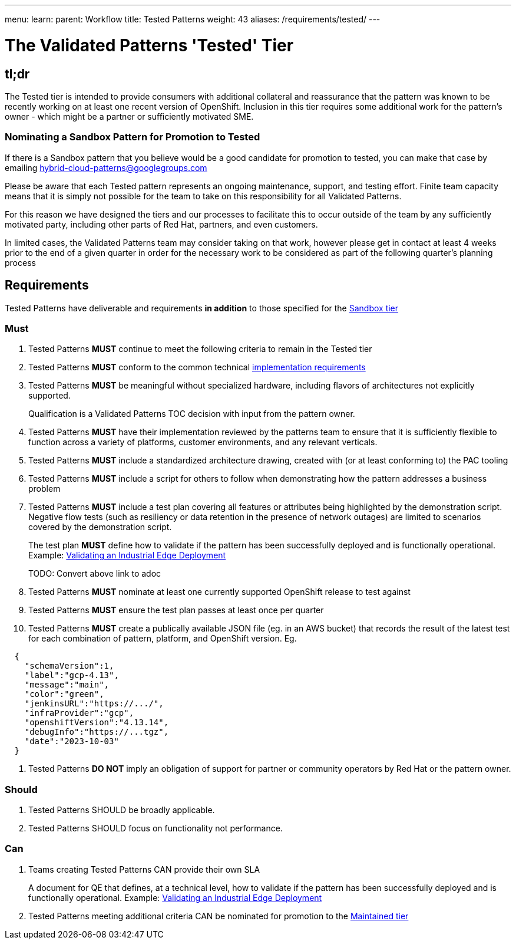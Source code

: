 ---
menu:
  learn:
    parent: Workflow
title: Tested Patterns
weight: 43
aliases: /requirements/tested/
---

:toc:

= The Validated Patterns 'Tested' Tier

[id="tldr"]
== tl;dr

The Tested tier is intended to provide consumers with additional collateral and reassurance that the pattern was known to be recently working on at least one recent version of OpenShift.  Inclusion in this tier requires some additional work for the pattern's owner - which might be a partner or sufficiently motivated SME.

[id="nominating-a-community-pattern-to-become-Tested"]
=== Nominating a Sandbox Pattern for Promotion to Tested

If there is a Sandbox pattern that you believe would be a good candidate for promotion to tested, you can make that case by emailing hybrid-cloud-patterns@googlegroups.com

Please be aware that each Tested pattern represents an ongoing maintenance, support, and testing effort.  Finite team capacity means that it is simply not possible for the team to take on this responsibility for all Validated Patterns.  

For this reason we have designed the tiers and our processes to facilitate this to occur outside of the team by any sufficiently motivated party, including other parts of Red Hat, partners, and even customers.

In limited cases, the Validated Patterns team may consider taking on that work, however please get in contact at least 4 weeks prior to the end of a given quarter in order for the necessary work to be considered as part of the following quarter's planning process


[id="requirements"]
== Requirements

Tested Patterns have deliverable and requirements *in addition* to those
specified for the link:/requirements/sandbox/[Sandbox tier]

[id="must"]
=== Must

. Tested Patterns *MUST* continue to meet the following criteria to remain in the Tested tier
. Tested Patterns *MUST* conform to the common technical link:/requirements/implementation/[implementation requirements]
. Tested Patterns *MUST* be meaningful without specialized hardware, including flavors of architectures not explicitly supported.
+
Qualification is a Validated Patterns TOC decision with input from the pattern owner.

. Tested Patterns *MUST* have their implementation reviewed by the patterns team to ensure that it is sufficiently flexible to function across a variety of platforms, customer environments, and any relevant verticals.
. Tested Patterns *MUST* include a standardized architecture drawing, created with (or at least conforming to) the PAC tooling
. Tested Patterns *MUST* include a script for others to follow when demonstrating how the pattern addresses a business problem
. Tested Patterns *MUST* include a test plan covering all features or attributes being highlighted by the demonstration script.  Negative flow tests (such as resiliency or data retention in the presence of network outages) are limited to scenarios covered by the demonstration script.
+
The test plan *MUST* define how to validate if the pattern has been successfully deployed and is functionally operational.
Example: https://docs.google.com/document/d/12KQhdzjVIsxRURTnWAckiEMB3_96oWBjtlTXi1q73cg/view[Validating an Industrial Edge Deployment]
+
TODO: Convert above link to adoc

. Tested Patterns *MUST* nominate at least one currently supported OpenShift release to test against
. Tested Patterns *MUST* ensure the test plan passes at least once per quarter
. Tested Patterns *MUST* create a publically available JSON file (eg. in an AWS bucket) that records the result of the latest test for each combination of pattern, platform, and OpenShift version. Eg.
[source,json]
----
  {
    "schemaVersion":1,
    "label":"gcp-4.13",
    "message":"main",
    "color":"green",
    "jenkinsURL":"https://.../",
    "infraProvider":"gcp",
    "openshiftVersion":"4.13.14",
    "debugInfo":"https://...tgz",
    "date":"2023-10-03"
  }
----

. Tested Patterns *DO NOT* imply an obligation of support for partner or community operators by Red Hat or the pattern owner.

[id="should"]
=== Should

. Tested Patterns SHOULD be broadly applicable.
. Tested Patterns SHOULD focus on functionality not performance.

[id="can"]
=== Can

. Teams creating Tested Patterns CAN provide their own SLA
+
A document for QE that defines, at a technical level, how to validate if the pattern has been successfully deployed and is functionally operational.
Example: https://docs.google.com/document/d/12KQhdzjVIsxRURTnWAckiEMB3_96oWBjtlTXi1q73cg/view[Validating an Industrial Edge Deployment]

. Tested Patterns meeting additional criteria CAN be nominated for promotion to the link:/requirements/maintained/[Maintained tier]
